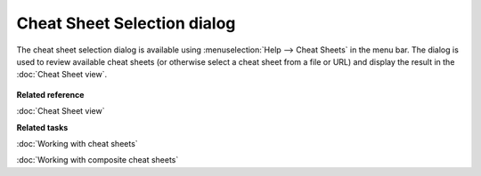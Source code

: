 Cheat Sheet Selection dialog
############################

The cheat sheet selection dialog is available using :menuselection:`Help --> Cheat Sheets` in the menu bar. The
dialog is used to review available cheat sheets (or otherwise select a cheat sheet from a file or
URL) and display the result in the :doc:`Cheat Sheet view`.

.. figure:: /images/cheat_sheet_selection_dialog/CheatSheetSelection.png
   :align: center
   :alt: 

**Related reference**

:doc:`Cheat Sheet view`


**Related tasks**

:doc:`Working with cheat sheets`

:doc:`Working with composite cheat sheets`
